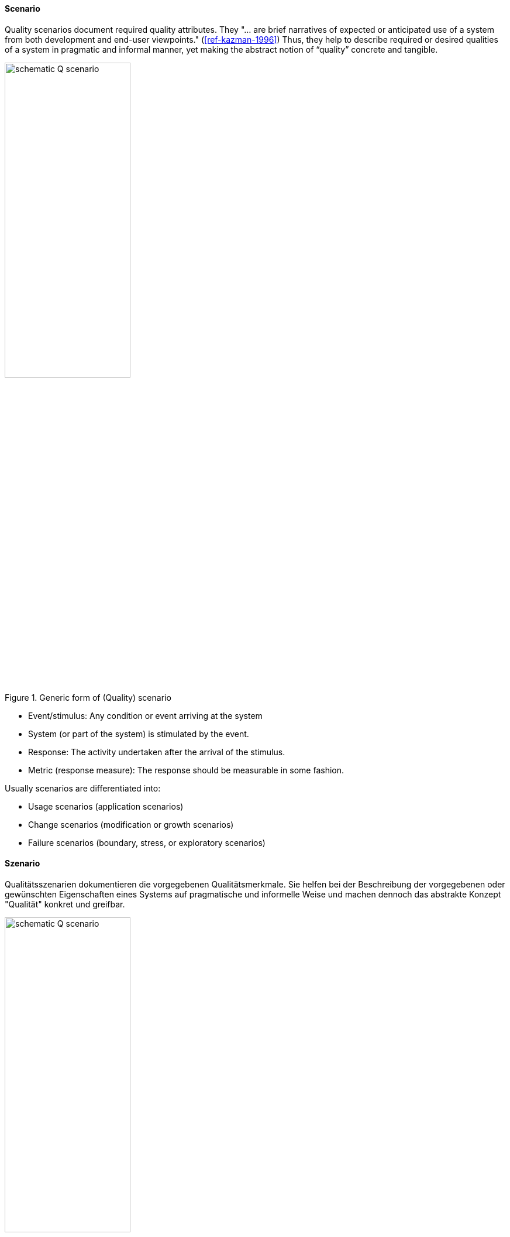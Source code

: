 [#term-scenario]

// tag::EN[]
==== Scenario

Quality scenarios document required quality attributes.
They "... are brief narratives of expected or anticipated use of a system from both development and end-user viewpoints." (<<ref-kazman-1996>>)
Thus, they help to describe required or desired qualities of a system in pragmatic and informal manner, yet making the abstract notion of “quality” concrete and tangible.

.Generic form of (Quality) scenario
image::schematic-Q-scenario.png[width=50%]

* Event/stimulus: Any condition or event arriving at the system
* System (or part of the system) is stimulated by the event.
* Response: The activity undertaken after the arrival of the stimulus.
* Metric (response measure): The response should be measurable in some fashion.

Usually scenarios are differentiated into:

* Usage scenarios (application scenarios)
* Change scenarios (modification or growth scenarios)
* Failure scenarios (boundary, stress, or exploratory scenarios)

// end::EN[]

// tag::DE[]
==== Szenario

Qualitätsszenarien dokumentieren die vorgegebenen Qualitätsmerkmale.
Sie helfen bei der Beschreibung der vorgegebenen oder gewünschten
Eigenschaften eines Systems auf pragmatische und informelle Weise und
machen dennoch das abstrakte Konzept "Qualität" konkret und greifbar.

.Allgemeine Form eines (Qualitäts-)Szenarios
image::schematic-Q-scenario.png[width=50%]

* Ereignis/Stimulus: Jegliche Bedingungen oder Ereignisse, die das System erreichen
* System (oder ein Teil des Systems) wird durch Ereignis stimuliert.
* Antwort: Nach Eintreffen des Stimulus durchgeführte Aktivität.
* Kennzahl (Antwortmaß): Die Antwort sollte auf irgendeine Weise gemessen werden.

Üblicherweise werden Qualitätsszenarien in drei Kategorien unterteilt

* Verwendungsszenarien (Anwendungsszenarien)
* Änderungsszenarien (Szenarien der Veränderung oder des Wachstums)
* Fehlerszenarien (Stressszenarien oder explorative Szenarien)

// end::DE[]
